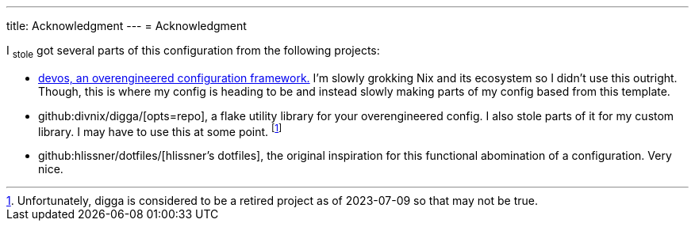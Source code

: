 ---
title: Acknowledgment
---
= Acknowledgment

I ~stole~ got several parts of this configuration from the following projects:

* link:{devos-link}[devos, an overengineered configuration framework.]
I'm slowly grokking Nix and its ecosystem so I didn't use this outright.
Though, this is where my config is heading to be and instead slowly making parts of my config based from this template.

* github:divnix/digga/[opts=repo], a flake utility library for your overengineered config.
I also stole parts of it for my custom library.
I may have to use this at some point. footnote:[Unfortunately, digga is considered to be a retired project as of 2023-07-09 so that may not be true.]

* github:hlissner/dotfiles/[hlissner's dotfiles], the original inspiration for this functional abomination of a configuration.
Very nice.
